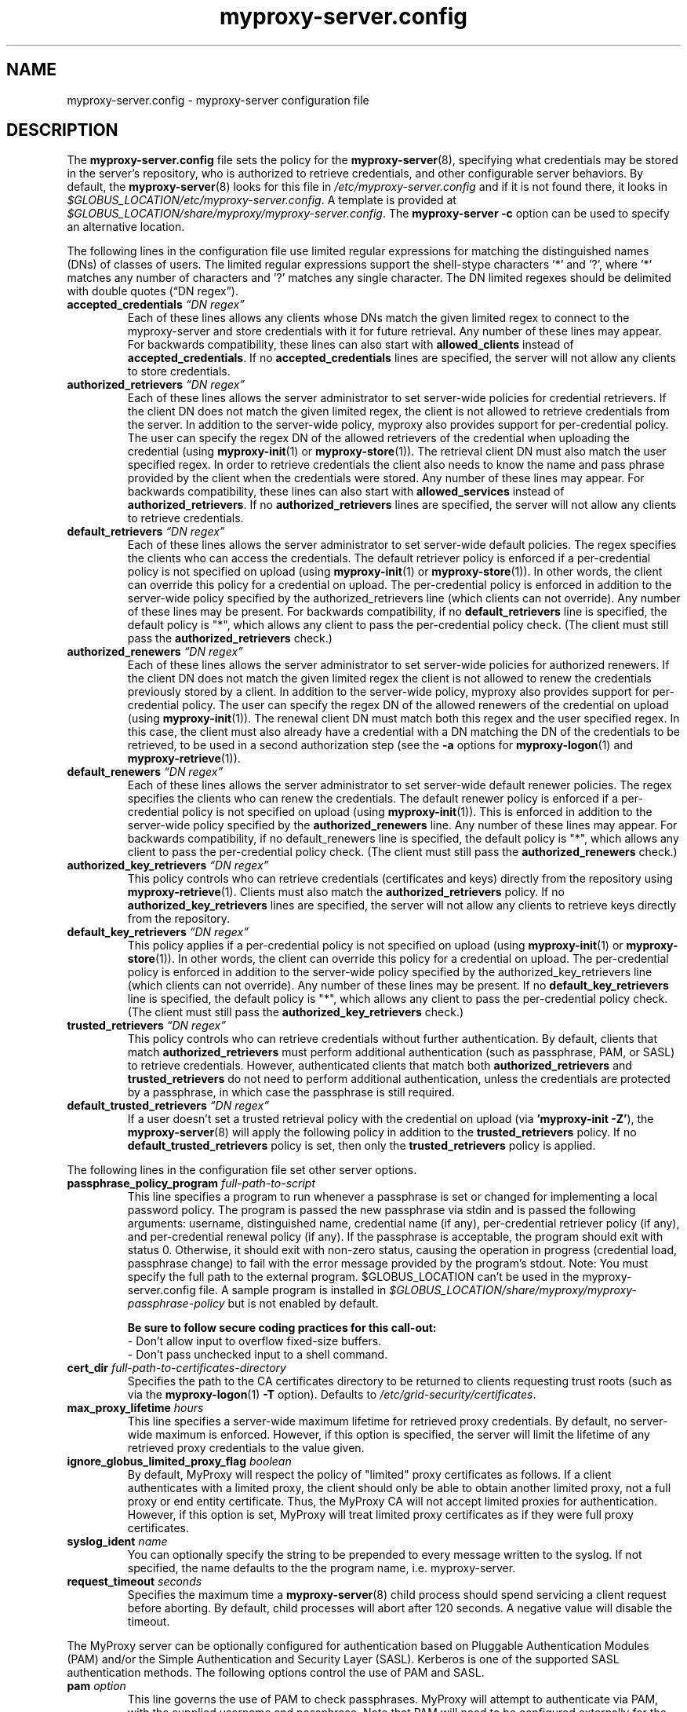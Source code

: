 .TH myproxy-server.config 5 "2008-04-30" "NCSA" "MyProxy"
.SH NAME
myproxy-server.config \- myproxy-server configuration file
.SH DESCRIPTION
The
.B myproxy-server.config
file sets the policy for the 
.BR myproxy-server (8),
specifying what credentials may be stored in the server's
repository, who is authorized to retrieve credentials,
and other configurable server behaviors.
By default, the
.BR myproxy-server (8)
looks for this file in
.I /etc/myproxy-server.config
and if it is not found there, it looks in
.IR $GLOBUS_LOCATION/etc/myproxy-server.config .
A template is provided at
.IR $GLOBUS_LOCATION/share/myproxy/myproxy-server.config .
The
.B myproxy-server -c
option can be used to specify an alternative location.
.PP
The following lines in the configuration file use limited regular expressions
for matching the distinguished names (DNs) of classes of users.
The limited regular expressions support the shell-stype characters '*'
and '?', where '*' matches any number of characters and '?' matches
any single character.
The DN limited regexes should be delimited with double quotes 
(\*(lqDN regex\*(rq).
.TP
.BI accepted_credentials " \*(lqDN regex\*(rq"
Each of these lines allows any clients whose DNs match the
given limited regex to connect to the myproxy-server and store
credentials with it for future retrieval.  Any number of these
lines may appear.  For backwards compatibility, these lines
can also start with 
.B allowed_clients 
instead of
.BR accepted_credentials .
If no 
.B accepted_credentials
lines are specified, the server will not allow any clients to store
credentials.
.TP
.BI authorized_retrievers " \*(lqDN regex\*(rq"
Each of these lines allows the server administrator to set
server-wide policies for credential retrievers. If the client
DN does not match the given limited regex, the client is not
allowed to retrieve credentials from the server.  
In addition to the server-wide policy, myproxy also
provides support for per-credential policy. The user can
specify the regex DN of the allowed retrievers of the
credential when uploading the credential (using
.BR myproxy-init (1)
or
.BR myproxy-store (1)).
The retrieval client
DN must also match the user specified regex. In order to
retrieve credentials the client also needs to know the name
and pass phrase provided by the client when the credentials
were stored. Any number of these lines may appear.  For
backwards compatibility, these lines can also start with
.B allowed_services 
instead of 
.BR authorized_retrievers .
If no 
.B authorized_retrievers
lines are specified, the server will not allow any clients to retrieve
credentials.
.TP
.BI default_retrievers " \*(lqDN regex\*(rq"
Each of these lines allows the server administrator to set
server-wide default policies. The regex specifies the clients
who can access the credentials. The default retriever policy
is enforced if a per-credential policy is not specified on
upload (using
.BR myproxy-init (1)
or
.BR myproxy-store (1)).
In other words, the client can override this policy
for a credential on upload.  The per-credential policy is
enforced in addition to the server-wide policy specified by
the authorized_retrievers line (which clients can not
override).  Any number of these lines may be present.  For
backwards compatibility, if no 
.B default_retrievers 
line is
specified, the default policy is "*", which allows any client
to pass the per-credential policy check.  (The client must
still pass the 
.B authorized_retrievers 
check.)
.TP
.BI authorized_renewers " \*(lqDN regex\*(rq"
Each of these lines allows the server administrator to set
server-wide policies for authorized renewers. If the client DN
does not match the given limited regex the client is not
allowed to renew the credentials previously stored by a
client.  In addition to the server-wide policy, myproxy also
provides support for per-credential policy. The user can
specify the regex DN of the allowed renewers of the credential
on upload (using
.BR myproxy-init (1)).
The renewal client DN must match both this regex
and the user specified regex. In this case, the client must
also already have a credential with a DN matching the DN of
the credentials to be retrieved, to be used in a second
authorization step (see the
.B -a
options for
.BR myproxy-logon (1)
and
.BR myproxy-retrieve (1)).
.TP
.BI default_renewers " \*(lqDN regex\*(rq"
Each of these lines allows the server administrator to set
server-wide default renewer policies. The regex specifies the
clients who can renew the credentials. The default renewer
policy is enforced if a per-credential policy is not specified
on upload (using
.BR myproxy-init (1)).
This is enforced in addition to the server-wide
policy specified by the 
.B authorized_renewers 
line. Any number
of these lines may appear.  For backwards compatibility, if no
default_renewers line is specified, the default policy is "*",
which allows any client to pass the per-credential policy
check.  (The client must still pass the 
.B authorized_renewers
check.)
.TP
.BI authorized_key_retrievers " \*(lqDN regex\*(rq"
This policy controls who can retrieve credentials (certificates and
keys) directly from the repository using
.BR myproxy-retrieve (1).
Clients must also match the
.B authorized_retrievers
policy.
If no 
.B authorized_key_retrievers
lines are specified, the server will not allow any clients to retrieve
keys directly from the repository.
.TP
.BI default_key_retrievers " \*(lqDN regex\*(rq"
This policy applies if a per-credential policy is not specified on
upload (using
.BR myproxy-init (1)
or
.BR myproxy-store (1)).
In other words, the client can override this policy
for a credential on upload.  The per-credential policy is
enforced in addition to the server-wide policy specified by
the authorized_key_retrievers line (which clients can not
override).  Any number of these lines may be present.  
If no 
.B default_key_retrievers 
line is
specified, the default policy is "*", which allows any client
to pass the per-credential policy check.  (The client must
still pass the 
.B authorized_key_retrievers 
check.)
.TP
.BI trusted_retrievers " \*(lqDN regex\*(rq"
This policy controls who can retrieve credentials without further
authentication.
By default, clients that match 
.B authorized_retrievers 
must perform additional authentication (such as passphrase, PAM, or
SASL) to retrieve credentials.  However, authenticated clients that
match both
.B authorized_retrievers 
and
.B trusted_retrievers 
do not need to perform additional authentication,
unless the credentials are protected by a passphrase,
in which case the passphrase is still required.
.TP
.BI default_trusted_retrievers " \*(lqDN regex\*(rq"
If a user doesn't set a trusted retrieval policy with the credential
on upload (via 
.B 'myproxy-init 
.BR -Z' ), 
the 
.BR myproxy-server (8)
will apply the following policy in addition to the 
.B trusted_retrievers 
policy.  If no 
.B default_trusted_retrievers 
policy is set, then only the 
.B trusted_retrievers 
policy is applied.
.PP
The following lines in the configuration file set other server
options.
.TP
.BI passphrase_policy_program " full-path-to-script"
This line specifies a program to run whenever a passphrase is set or
changed for implementing a local password policy.
The program is passed the new passphrase via stdin and is passed the
following arguments: username, distinguished name, credential name (if
any), per-credential retriever policy (if any), and per-credential
renewal policy (if any).
If the passphrase is acceptable, the program should exit with status 0.
Otherwise, it should exit with non-zero status, causing the operation
in progress (credential load, passphrase change) to fail with the error
message provided by the program's stdout.
Note: You must specify the full path to the external program.
$GLOBUS_LOCATION can't be used in the myproxy-server.config file.
A sample program is installed in
.I $GLOBUS_LOCATION/share/myproxy/myproxy-passphrase-policy
but is not enabled by default.
.RS
.PP
.B Be sure to follow secure coding practices for this call-out:
.PD 0
.PP
- Don't allow input to overflow fixed-size buffers.
.PP
- Don't pass unchecked input to a shell command.
.PD
.RE
.TP
.BI cert_dir " full-path-to-certificates-directory"
Specifies the path to the CA certificates directory to be returned
to clients requesting trust roots (such as via the 
.BR myproxy-logon (1)
.B -T
option).
Defaults to 
.IR /etc/grid-security/certificates .
.TP
.BI max_proxy_lifetime " hours"
This line specifies a server-wide maximum lifetime for retrieved proxy
credentials.  By default, no server-wide maximum is enforced.
However, if this option is specified, the server will limit the
lifetime of any retrieved proxy credentials to the value given.
.TP
.BI ignore_globus_limited_proxy_flag " boolean"
By default, MyProxy will respect the policy of "limited" proxy
certificates as follows.  If a client authenticates with a limited
proxy, the client should only be able to obtain another limited
proxy, not a full proxy or end entity certificate.  Thus, the
MyProxy CA will not accept limited proxies for authentication.
However, if this option is set, MyProxy will treat limited proxy
certificates as if they were full proxy certificates.
.TP
.BI syslog_ident " name"
You can optionally specify the string to be prepended to every message
written to the syslog.  If not specified, the name defaults to the the
program name, i.e. myproxy-server.
.TP
.BI request_timeout " seconds"
Specifies the maximum time a 
.BR myproxy-server (8)
child process should spend servicing a client request before aborting.
By default, child processes will abort after 120 seconds.
A negative value will disable the timeout.
.PP
The MyProxy server can be optionally configured for authentication
based on Pluggable Authentication Modules (PAM) and/or
the Simple Authentication and Security Layer (SASL).
Kerberos is one of the supported SASL authentication methods.
The following options control the use of PAM and SASL.
.TP
.BI pam " option"
This line
governs the use of PAM to check passphrases.
MyProxy will attempt to
authenticate via PAM, with the supplied username and passphrase.
Note that PAM will need to be configured externally for the
application "myproxy" (usually in /etc/pam.d/), or for the
application named by pam_id, below.
Accepted values:
.RS
.TP
.B required
PAM password authentication is required under all conditions.  If the
credential is unencrypted (that is, it has no passphrase), a PAM
password check is still required for authentication.  If the
credential is encrypted, its passphrase must match the PAM password.
.TP
.B sufficient
The user's passphrase may match either the credential passphrase or,
if the credential is unencrypted, the PAM passphrase.  If the
credential is encrypted, then the PAM password is not relevant.
.TP
.BR disabled " (default)"
PAM is not used to check passphrases.
.RE
.TP
.BI pam_id " string"
The name that myproxy uses to identify itself to PAM.  Default is
"myproxy".
For example, on most Unix-like systems, if pam_id is set to "login",
MyProxy will authenticate against the system's own usernames and
passwords.
.TP
.BI sasl " option"
This line
governs the use of SASL authentication.
Accepted values:
.RS
.TP
.B required
SASL authentication is required for retrieving credentials.
.TP
.B sufficient
SASL authentication is sufficient for retrieving credentials, but
other authentication methods may be used instead.
.TP
.BR disabled " (default)"
SASL authentication isn't used.
.RE
.PP
The MyProxy server can also be configured to act as a Certificate
Authority (CA) to issue credentials to clients.  The following
parameters enable and configure the CA functionality.
.TP
.BI certificate_issuer_cert " full-path-to-certificate"
This line specifies the full path to the issuer certificate to
optionally configure the myproxy-server to act as an online
certificate authority. 
.TP
.BI certificate_issuer_key " full-path-to-key"
When specifying 
.B certificate_issuer_cert 
above, you must also give the name of the CA private key for 
signing certificates.  This is
normally path to a CA private key in PEM format, but if you
are using an OpenSSL engine (see
.B certificate_openssl_engine_id
) then it can be the key name.
.TP
.BI certificate_issuer_key_passphrase " \*(lqpassphrase\*(rq"
If the 
.B certificate_issuer_key 
is encrypted, give the passphrase here.
.TP
.BI certificate_issuer_email_domain " \*(lqdomain\*(rq"
If set, specifies the domain part of the X509v3 Subject Alternative
Name email address included in issued certificates.
.PP
.BI certificate_openssl_engine_id " engineId"
.PP
.BI certificate_openssl_engine_pre " pre-initialization-commands"
.TP
.BI certificate_openssl_engine_post " post-initialization-commands"
These commands can be used to allow any OpenSSL engine to be used
with MyProxy.  This enables the use of hardware tokens and signing 
modules to sign certificates.  Given the parameters of an OpenSSL 
"engine" command, the first argument, the identity of the engine
becomes the argument to
.B certificate_openssl_engine_id 
and -pre commands are listed in order using 
.B certificate_openssl_engine_pre
and -post commands are listed in order using
.B certificate_openssl_engine_post.
For example the command-line:
.IP 
   openssl engine dynamic -pre SO_PATH:/usr/lib/engines/engine_pkcs11.so 
-pre ID:pkcs11 -pre LIST_ADD:1 -pre LOAD 
-pre MODULE_PATH:/usr/lib/opensc-pksc11.so
.IP
becomes:
.IP
   certificate_openssl_engine_id "dynamic"
.IP 
   certificate_openssl_engine_pre 
"SO_PATH:/usr/lib/engines/engine_pkcs11.so"
"ID:pkcs11" "LIST_ADD:1" "LOAD"
"MODULE_PATH:/usr/lib/opensc-pksc11.so"
.IP
Please note that any shared library engines loaded through the
"dynamic" engine MUST be compiled againt the correct version of
OpenSSL.  The Globus toolkit has its own installation and can
be found by running $GLOBUS_LOCATION/bin/openssl version.
.TP
.BI certificate_openssl_engine_lockfile " full-path-to-file"
If your hardware token or HSM is unable to handle simultaneous
operations, provide a path to a lockfile for synchronizing
operations to the engine device.  The myproxy-server will create the
file if it does not already exist.
.TP
.BI certificate_issuer_program " full-path-to-script"
This line specifies the path to a program to issue certificates for
authenticated clients that don't have credentials stored.  
This optionally
configures the myproxy-server to act as an online certificate
authority, allowing programmatic control over the certificate
issuance process.  
You can either specify 
.B certificate_issuer_cert
or 
.BR certificate_issuer_program .  
.RS
.PD 0
.PP
.B Be sure to follow secure coding practices for this call-out:
.PP
- Don't allow input to overflow fixed-size buffers.
.PP
- Don't pass unchecked input to a shell command.
.PD
.RE
.TP
.BI certificate_serialfile " full-path-to-serial-file"
Specifies the path to a file to store the serial number counter for
issued certificates.  Defaults to /var/myproxy/serial.
.TP
.BI max_cert_lifetime " hours"
Specifies the maximum lifetime (in hours) for certificates issued by
the CA module.  Defaults to 12 hours.
.TP
.BI certificate_extfile " full-path-to-extension-file"
Optionally specifies the full path to a file containing an OpenSSL
formatted set of certificate extensions to include in all issued
certificates.  For example:
.RS
.PD 0
   keyUsage=digitalSignature,keyEncipherment,dataEncipherment
.PP
   subjectKeyIdentifier=hash
.PP
   authorityKeyIdentifier=keyid,issuer:always
.PP
   crlDistributionPoints=URI:http://ca.ncsa.uiuc.edu/4a6cd8b1.r0
.PP
   basicConstraints=CA:FALSE
.PD
.RE
.RS
If not set, the MyProxy CA will include a basic set of extensions in
issued certificates.
.RE
.TP
.BI certificate_extapp " full-path-to-extension-callout-program"
This is the call-out version of certificate_extfile.  It optionally
specifies the full path to a call-out program for specifying
certificate extensions.  It will be passed the authenticated
username as the single command argument.  On success, it should
write the OpenSSL formatted set of certificate extensions #to stdout
and exit with zero status.  On error, it should write to stderr and
exit with nonzero status.
.RS
.PP
.B Be sure to follow secure coding practices for this call-out:
.PD 0
.PP
- Don't allow input to overflow fixed-size buffers.
.PP
- Don't pass unchecked input to a shell command.
.PD
.RE
.TP
.BI certificate_mapfile " full-path-to-mapfile"
When specifying certificate_issuer_cert above, you can map account names
to certificate subject distinguished names for the issued
certificates using this mapfile, which has the same format as used
by other Globus Toolkit services.
By default, /etc/grid-security/grid-mapfile is used.
The Globus Toolkit
.B grid-mapfile-add-entry
and
.B grid-mapfile-delete-entry
commands can be used to manage the grid-mapfile.
.TP
.BI certificate_mapapp " full-path-to-mapapp"
When specifying certificate_issuer_cert above, you can map account names
to certificate subject distinguished names for the issued
certificates using this call-out.  It will be passed the
authenticated username as the single command argument.  On success,
it should write the distinguished name 
in OpenSSL one line format
(for example,
"/C=US/O=National Computational Science Alliance/CN=Jim Basney")
to stdout and exit with zero
status.  On error, it should write to stderr and exit with nonzero
status.  If it is not defined, then mapfile lookup will be executed
instead (see certificate_mapfile above).
An example is installed in
.IR $GLOBUS_LOCATION/share/myproxy/myproxy-certificate-mapapp .
.RS
.PD 0
.PP
.B Be sure to follow secure coding practices for this call-out:
.PP
- Don't allow input to overflow fixed-size buffers.
.PP
- Don't pass unchecked input to a shell command.
.PD
.RE
.PP
If OpenLDAP support is built-in to the
.BR myproxy-server (8),
the following parameters can be used to configure the CA module to map
account names to certificate subject distinguished names via LDAP.
.TP
.BI ca_ldap_server " \*(lqldap://localhost:389/\*(rq"
This parameter specifies the URI to the LDAP server to use for
username to DN resolution in the CA module.  Both ldap:// and ldaps://
protocols are supported.  A port number may optionally be specified as
well.  Defining this directive is the "trigger" that causes the name
resolution module to use LDAP querying.  If it is not defined, then
mapfile lookup will be executed instead (see 
.B certificate_mapfile
above).
.TP
.BI ca_ldap_uid_attribute " \*(lquid\*(rq"
The name of the record attribute that maps to the MyProxy username.
Required for LDAP username to DN resolution.
.TP
.BI ca_ldap_searchbase " \*(lqou=people,dc=bullwinkle,dc=lbl,dc=gov\*(rq"
The DN of the region of the ldap database to be searched.
Required for LDAP username to DN resolution.
.TP
.BI ca_ldap_dn_attribute " \*(lqsubjectDN\*(rq"
If this directive is set, the LDAP resolver will pull the DN from
the specified attribute in the returned record.  If it is not set,
the default is to use the DN of the record itself.
.TP
.BI ca_ldap_connect_dn " \*(lqcn=MyProxy,ou=ldapusers,dc=lbl,dc=gov\*(rq"
DN for LDAP basic authentication (optional).
.TP
.BI ca_ldap_connect_passphrase " \*(lqpassphrase\*(rq"
Passphrase for LDAP basic authentication (optional).
.PP
The following parameters control server replication with the
.BR myproxy-replicate (1)
utility.
.TP
.BI slave_servers " server:port;"
This value is for use with the 
.BR myproxy-replicate (1)
utility.  This tag provides a list of servers that will be used as secondary
repositories for the MyProxy database.  Each server should be seperated by
a ";".  Also, a port may be provided if the slave server is using a port
other then the default.  The server name maybe a recognized DNS or an IP
address.
.PP
The following parameters control Pubcookie (http://www.pubcookie.org)
authentication.
.TP
.BI pubcookie_granting_cert " full-path-to-pem-file"
Sets the full path to the PEM-encoded Pubcookie granting
certificate for verifying signatures on Pubcookie granting cookies.
Setting this parameter enables Pubcookie support.
.TP
.BI pubcookie_app_server_key " full-path-to-key-file"
Sets the full path to the 2048 byte application server key (see
Pubcookie's Apache directive PubcookieCryptKeyfile).  This parameter
is optional; if omitted, cookie decryption will be disabled, and
MyProxy will only accept plaintext cookies, although it will still
verify their signatures with
.B pubcookie_granting_cert
(see above).
.PP
The following parameters are used primarily when utilizing MyProxy as a
delegation service for web portals.
.TP
.BI accepted_credentials_mapfile " full-path-to-mapfile"
This parameter points to a grid-mapfile, which is possibly different from
other mapfiles above. When specified, this mapfile is utilized during
puts/stores (e.g. with 
.BR myproxy-init (1)
and
.BR myproxy-store (1)).
A credential is authorized to be put/stored only under the username
specified in the mapfile.  This prevents storing a user's credential under a
different username.  Note that the credential checked for the presence of a
SubjectDN/Username entry in the mapfile is the credential utilized to secure
the connection between client and server, NOT the actual credential being
stored.  As the credential which secures the TLS connection is typically the
same as the credential being stored, this should not be a major issue.
The Globus Toolkit
.B grid-mapfile-add-entry
and
.B grid-mapfile-delete-entry
commands can be used to manage the grid-mapfile.
.TP
.BI accepted_credentials_mapapp " full-path-to-mapapp"
As an alternative to the accepted_credentials_mapfile option above, you can
specify a call-out which is passed two parameters: a certificate subject
distinguished name and a username (in that order).  In essence, the call-out
performs a lookup in a 'virtual' accepted_credentials_mapfile.  If the
SubjectDN/Username line would appear in such a mapfile, then the call-out
should exit with zero status indicating that a credential with the given
SubjectDN is allowed to be stored under the given Username.  Otherwise, the
call-out should exit with nonzero status indicating error.
An example is installed in
.IR $GLOBUS_LOCATION/share/myproxy/myproxy-accepted-credentials-mapapp .
.RS
.PD 0
.PP
.B Be sure to follow secure coding practices for this call-out:
.PP
- Don't allow input to overflow fixed-size buffers.
.PP
- Don't pass unchecked input to a shell command.
.PD
.RE
.TP
.BI check_multiple_credentials " boolean"
Typically when a credential is accessed by a client, the server checks only
one credential for possible access authorization, even if there are multiple
credentials stored under the given username.  If this option is set to
"true" AND the client does not specify a credential name for a MyProxy
operation, then the server will check multiple credentials with the given
username.  If a credential is found to be authorized for client access, then
that one will be used during processing.  The default value for this option
is "false".
.PP
The following parameters enable OCSP status checking of stored
credentials in the 
.BR myproxy-server (8)
repository, to avoid use of expired credentials.
.TP
.BI ocsp_policy " policy"
Controls the policy for checking certificate validity via OCSP
before credentials may be delegated.  
Currently, only the status of the end entity certificate is checked
via OCSP (and not any proxy certificates or CA certificates).
OCSP will not be used unless ocsp_responder_url and/or ocsp_policy
are set.
Supported policies are:
  "aia" - use OCSP responder in certificate AIA extension, if
          present; otherwise use ocsp_responder_url, if set
.TP
.BI ocsp_responder_url " URL"
Specifies the URL of an OCSP responder to use to check the validity
of credentials stored in the myproxy-server repository before
they may be delegated, so that revoked credentials can not be
retrieved and used where their revocation status may not be checked.
Currently, only the status of the end entity certificate is checked
via OCSP (and not any proxy certificates or CA certificates).
In any case, CRL checks are always performed.
Both http and https urls are supported.
OCSP will not be used unless ocsp_responder_url and/or ocsp_policy
are set.
.TP
.BI ocsp_responder_cert " path"
Specifies the path to the certificate of a trusted OCSP responder.
This is needed if the OCSP responder must be explicity trusted in
cases where standard path validation fails for the OCSP responder's
certificate.
.SH EXAMPLES
The following policy enables all credential repository features.
.PP
.PD 0
accepted_credentials       "*"
.PP
authorized_retrievers      "*"
.PP
default_retrievers         "*"
.PP
authorized_renewers        "*"
.PP
default_renewers           "none"
.PP
authorized_key_retrievers  "*"
.PP
default_key_retrievers     "none"
.PD
.PP
The following enables CA functionality using an existing Globus Simple
CA configuration.
.PP
.PD 0
pam  "sufficient"
.PP
sasl "sufficient"
.PP
certificate_issuer_cert /home/globus/.globus/simpleCA/cacert.pem
.PP
certificate_issuer_key /home/globus/.globus/simpleCA/private/cakey.pem
.PP
certificate_issuer_key_passphrase "myproxy"
.PP
certificate_serialfile /home/globus/.globus/simpleCA/serial
.PP
certificate_mapfile /etc/grid-security/grid-mapfile
.PD
.SH FILES
.TP
.I /etc/myproxy-server.config
Default location for the server configuration file.
.TP
.I $GLOBUS_LOCATION/etc/myproxy-server.config
Alternate location for the server configuration file.
A different location can be specified by using the
.BR myproxy-server (8)
.B -c
option.
.TP
.I $GLOBUS_LOCATION/share/myproxy/myproxy-passphrase-policy
A sample program for evaluating passphrase quality for use with the
.I passphrase_policy_program 
option.
.TP
.I $GLOBUS_LOCATION/share/myproxy/myproxy-certificate-mapapp
A sample 
.I certificate_mapapp
program for mapping account names to certificate subject distinguished
names.
.TP
.I $GLOBUS_LOCATION/share/myproxy/myproxy-accepted-credentials-mapapp
A sample
.I accepted_credentials_mapapp
program for authorizing 
puts/stores (e.g. with 
.BR myproxy-init (1)
and
.BR myproxy-store (1)).
.SH ENVIRONMENT
.TP
.B GLOBUS_LOCATION
Specifies the root of the MyProxy installation, used to find the
default location of the 
.I myproxy-server.config
file.
.SH AUTHORS
Bill Baker,
Jim Basney,
Shiva Shankar Chetan,
Patrick Duda,
Terry Fleury,
Jarek Gawor,
Monte Goode,
Daniel Kouril,
Zhenmin Li,
Jason Novotny,
Miroslav Ruda,
Benjamin Temko,
and Von Welch
.SH "SEE ALSO"
.BR myproxy-change-pass-phrase (1),
.BR myproxy-destroy (1),
.BR myproxy-info (1),
.BR myproxy-init (1),
.BR myproxy-logon (1),
.BR myproxy-retrieve (1),
.BR myproxy-store (1),
.BR myproxy-admin-adduser (8),
.BR myproxy-admin-change-pass (8),
.BR myproxy-admin-load-credential (8),
.BR myproxy-admin-query (8),
.BR myproxy-server (8)

